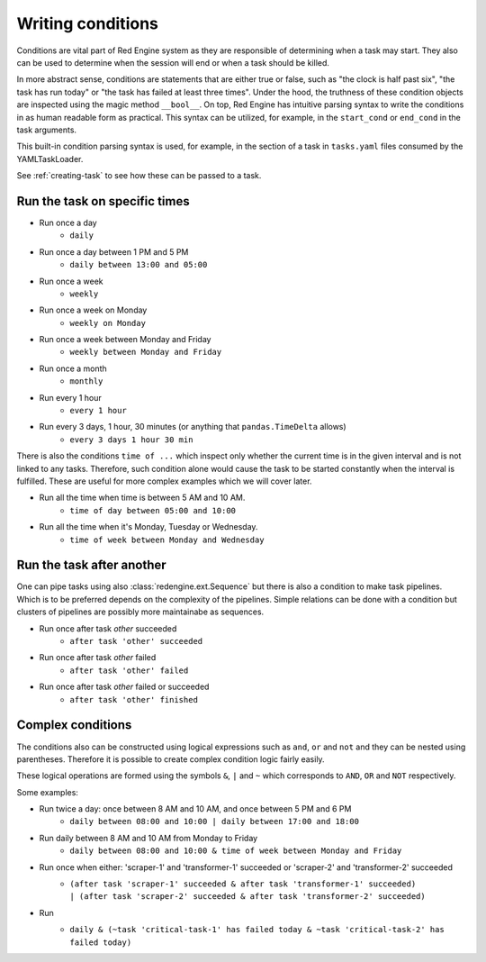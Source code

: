 .. _conditions-intro:

Writing conditions
==================

Conditions are vital part of Red Engine system
as they are responsible of determining when a 
task may start. They also can be used to determine
when the session will end or when a task should be 
killed.

In more abstract sense, conditions are statements 
that are either true or false, such as "the clock is 
half past six", "the task has run today" or "the 
task has failed at least three times". Under the hood,
the truthness of these condition objects are inspected 
using the magic method ``__bool__``. On top, Red Engine 
has intuitive parsing syntax to write the conditions 
in as human readable form as practical. This syntax can 
be utilized, for example, in the ``start_cond`` or 
``end_cond`` in the task arguments. 

This built-in condition parsing syntax is used, for example, 
in the  section of a task in ``tasks.yaml`` 
files consumed by the YAMLTaskLoader. 

See :ref:`creating-task` to see how these can be passed to 
a task.

Run the task on specific times
------------------------------

- Run once a day
    - ``daily``
- Run once a day between 1 PM and 5 PM
    - ``daily between 13:00 and 05:00``
- Run once a week
    - ``weekly``
- Run once a week on Monday
    - ``weekly on Monday``
- Run once a week between Monday and Friday
    - ``weekly between Monday and Friday``
- Run once a month
    - ``monthly``
- Run every 1 hour
    - ``every 1 hour``
- Run every 3 days, 1 hour, 30 minutes (or anything that ``pandas.TimeDelta`` allows)
    - ``every 3 days 1 hour 30 min``

There is also the conditions ``time of ...`` which 
inspect only whether the current time is in the 
given interval and is not linked to any tasks.
Therefore, such condition alone would cause the 
task to be started constantly when the interval
is fulfilled. These are useful for more complex
examples which we will cover later.

- Run all the time when time is between 5 AM and 10 AM.
    - ``time of day between 05:00 and 10:00``
- Run all the time when it's Monday, Tuesday or Wednesday.
    - ``time of week between Monday and Wednesday``


Run the task after another
--------------------------

One can pipe tasks using also
:class:`redengine.ext.Sequence` but there is also
a condition to make task pipelines. Which is to be 
preferred depends on the complexity of the pipelines.
Simple relations can be done with a condition but 
clusters of pipelines are possibly more maintainabe
as sequences.

- Run once after task `other` succeeded
    - ``after task 'other' succeeded``
- Run once after task `other` failed
    - ``after task 'other' failed``
- Run once after task `other` failed or succeeded
    - ``after task 'other' finished``


Complex conditions
------------------

The conditions also can be constructed using logical 
expressions such as ``and``, ``or`` and ``not`` and 
they can be nested using parentheses. Therefore it 
is possible to create complex condition logic fairly
easily. 

These logical operations are formed using the symbols
``&``, ``|`` and ``~`` which corresponds to ``AND``, 
``OR`` and ``NOT`` respectively.

Some examples:

- Run twice a day: once between 8 AM and 10 AM, and once between 5 PM and 6 PM
    - ``daily between 08:00 and 10:00 | daily between 17:00 and 18:00``
- Run daily between 8 AM and 10 AM from Monday to Friday
    - ``daily between 08:00 and 10:00 & time of week between Monday and Friday``
- Run once when either: 'scraper-1' and 'transformer-1' succeeded or 'scraper-2' and 'transformer-2' succeeded
    - | ``(after task 'scraper-1' succeeded & after task 'transformer-1' succeeded)``
      | ``| (after task 'scraper-2' succeeded & after task 'transformer-2' succeeded)``
- Run
    - | ``daily & (~task 'critical-task-1' has failed today & ~task 'critical-task-2' has failed today)``



.. These are not displayed (testing the examples)

.. testcode::
   :hide:

   from redengine.parse import parse_condition
   print(repr(parse_condition("daily & (~task 'critical-task-1' has failed today & ~task 'critical-task-2' has failed today)")))

.. testoutput::
   :hide:

   (TaskExecutable(task=None, period=TimeOfDay(None, None)) & ~TaskFailed(task='critical-task-1', period=TimeOfDay(None, None)) & ~TaskFailed(task='critical-task-2', period=TimeOfDay(None, None)))